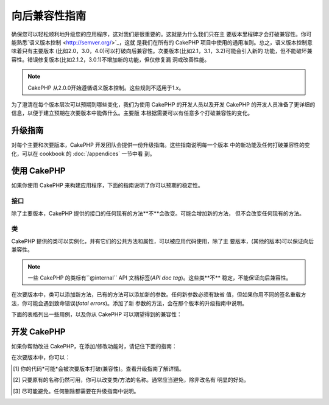 向后兼容性指南
#############################

确保您可以轻松顺利地升级您的应用程序，这对我们是很重要的。这就是为什么我们只在主
要版本里程碑才会打破兼容性。你可能熟悉`语义版本控制 <http://semver.org/>`_，这就
是我们在所有的 CakePHP 项目中使用的通用准则。总之，语义版本控制意味着只有主要版本
(比如2.0，3.0，4.0)可以打破向后兼容性。次要版本(比如2.1，3.1，3.2)可能会引入新的
功能，但不能破坏兼容性。错误修复版本(比如2.1.2，3.0.1)不增加新的功能，但仅修复漏
洞或改善性能。

.. note::

    CakePHP 从2.0.0开始遵循语义版本控制。这些规则不适用于1.x。

为了澄清在每个版本层次可以预期到哪些变化，我们为使用 CakePHP 的开发人员以及开发
CakePHP 的开发人员准备了更详细的信息，以便于建立预期在次要版本中能做什么。主要版
本根据需要可以有任意多个打破兼容性的变化。

升级指南
================

对每个主要和次要版本，CakePHP 开发团队会提供一份升级指南。这些指南说明每一个版本
中的新功能及任何打破兼容性的变化，可以在 cookbook 的 :doc:`/appendices` 一节中看
到。

使用 CakePHP
=============

如果你使用 CakePHP 来构建应用程序，下面的指南说明了你可以预期的稳定性。

接口
----------

除了主要版本，CakePHP 提供的接口的任何现有的方法**不**会改变。可能会增加新的方法，
但不会改变任何现有的方法。

类
-------

CakePHP 提供的类可以实例化，并有它们的公共方法和属性，可以被应用代码使用，除了主
要版本，(其他的版本)可以保证向后兼容性。

.. note::

    一些 CakePHP 的类标有``@internal`` API 文档标签(*API doc tag*)。这些类**不**
    稳定，不能保证向后兼容性。

在次要版本中，类可以添加新方法，已有的方法可以添加新的参数。任何新参数必须有缺省
值，但如果你用不同的签名重载方法，你可能会遇到致命错误(*fatal errors*)。添加了新
参数的方法，会在那个版本的升级指南中说明。

下面的表格列出一些用例，以及你从 CakePHP 可以期望得到的兼容性：

+-------------------------------+--------------------------+
| 如果你……                         | 向后兼容性？                   |
+===============================+==========================+
| 使用类作为类型约束                     | 是                        |
+-------------------------------+--------------------------+
| 创建新的实例                        | 是                        |
+-------------------------------+--------------------------+
| 扩展类                           | 是                        |
+-------------------------------+----------- --------------+
| 访问公共属性                        | 是                        |
+-------------------------------+--------------------------+
| 调用公共方法                        | 是                        |
+-------------------------------+--------------------------+
| **扩展类并且……**                                              |
+-------------------------------+--------------------------+
| 重载公共属性                        | 是                        |
+-------------------------------+--------------------------+
| 访问受保护的属性                      | 否 [1]_                   |
+-------------------------------+--------------------------+
| 重载受保护的属性                      | 否 [1]_                   |
+-------------------------------+--------------------------+
| 重载受保护的方法                      | 否 [1]_                   |
+-------------------------------+--------------------------+
| 调用受保护的方法                      | 否 [1]_                   |
+-------------------------------+--------------------------+
| 添加公共属性                        | 否                        |
+-------------------------------+--------------------------+
| 添加公共方法                        | 否                        |
+-------------------------------+--------------------------+
| 为重载的方法添加参数                    | 否 [1]_                   |
+-------------------------------+--------------------------+
| 为已有的方法添加缺省参数                  | 是                        |
+-------------------------------+--------------------------+

开发 CakePHP
==================

如果你帮助改进 CakePHP，在添加/修改功能时，请记住下面的指南：

在次要版本中，你可以：

+-------------------------------+--------------------------+
| 在次要版本中你能……                                               |
+===============================+==========================+
| **类**                                                    |
+-------------------------------+--------------------------+
| 删除类                           | 否                        |
+-------------------------------+--------------------------+
| 删除接口                          | 否                        |
+-------------------------------+--------------------------+
| 删除 trait                      | 否                        |
+-------------------------------+--------------------------+
| 改变为 final                     | 否                        |
+-------------------------------+--------------------------+
| 改变为 abstract                  | 否                        |
+-------------------------------+--------------------------+
| 改变名称                          | 是 [2]_                   |
+-------------------------------+--------------------------+
| **属性**                                                   |
+-------------------------------+--------------------------+
| 添加公共属性                        | 是                        |
+-------------------------------+--------------------------+
| 删除公共属性                        | 否                        |
+-------------------------------+--------------------------+
| 添加受保护的属性                      | 是                        |
+-------------------------------+--------------------------+
| 删除受保护的属性                      | 是 [3]_                   |
+-------------------------------+--------------------------+
| **方法*                                                    |
+-------------------------------+--------------------------+
| 添加公共方法                        | 是                        |
+-------------------------------+--------------------------+
| 删除公共方法                        | 否                        |
+-------------------------------+--------------------------+
| 添加受保护的方法                      | 是                        |
+-------------------------------+--------------------------+
| 迁移到父类                         | 是                        |
+-------------------------------+--------------------------+
| 删除受保护的方法                      | 是 [3]_                   |
+-------------------------------+--------------------------+
| 降低访问控制（可见性）                   | 否                        |
+-------------------------------+--------------------------+
| 改变方法名称                        | 是 [2]_                   |
+-------------------------------+--------------------------+
| 添加带缺省值的参数                     | 是                        |
+-------------------------------+--------------------------+
| 添加必需的参数                       | 否                        |
+-------------------------------+--------------------------+


.. [1] 你的代码*可能*会被次要版本打破(兼容性)。查看升级指南了解详情。
.. [2] 只要原有的名称仍然可用，你可以改变类/方法的名称。通常应当避免，除非改名有
       明显的好处。
.. [3] 尽可能避免。任何删除都需要在升级指南中说明。


